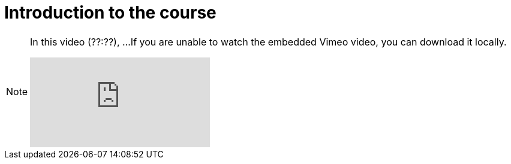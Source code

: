 = Introduction to the course

[NOTE.presentation]
====
In this video (??:??), ...  
If you are unable to watch the embedded Vimeo video, you can download it locally.

[.responsive-video]
video::xxxxx[vimeo]
====
